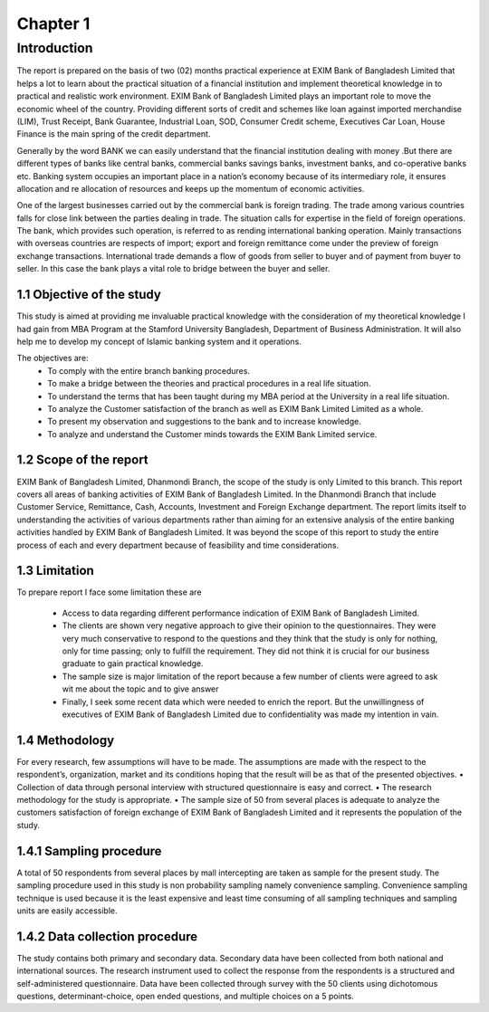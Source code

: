 Chapter 1
*********

Introduction
===============

The report is prepared on the basis of two (02) months practical experience at EXIM Bank of Bangladesh Limited that helps a lot to learn
about the practical situation of a financial institution and implement theoretical knowledge in to practical and realistic work environment.
EXIM Bank of Bangladesh Limited plays an important role to move the economic wheel of the country. Providing different sorts of credit and
schemes like loan against imported merchandise (LIM), Trust Receipt, Bank Guarantee, Industrial Loan, SOD, Consumer Credit scheme, Executives Car Loan, House Finance is the main spring of the credit department.

Generally by the word BANK we can easily understand that the financial institution dealing with money .But there are different types of banks like central banks, commercial banks savings banks, investment banks, and co-operative banks etc. Banking system occupies an important place in a nation’s economy because of its intermediary role, it ensures allocation and re allocation of resources and keeps up the momentum of economic activities.

One of the largest businesses carried out by the commercial bank is foreign trading. The trade among various countries falls for close link
between the parties dealing in trade. The situation calls for expertise in the field of foreign operations. The bank, which provides such operation, is referred to as rending international banking operation. Mainly transactions with overseas countries are respects of import; export and foreign remittance come under the preview of foreign exchange transactions. International trade demands a flow of goods from seller to buyer and of payment from buyer to seller. In this case the bank plays a vital role to bridge between the buyer and seller.

1.1 Objective of the study
--------------------------

This study is aimed at providing me invaluable practical knowledge with the consideration of my theoretical knowledge I had gain from MBA Program at the Stamford University Bangladesh, Department of Business Administration. It will also help me to develop my concept of Islamic banking system and it operations.

The objectives are:
   • To comply with the entire branch banking procedures.
   • To make a bridge between the theories and practical procedures in a real life situation.
   • To understand the terms that has been taught during my MBA period at the University in a real life situation.
   • To analyze the Customer satisfaction of the branch as well as EXIM Bank Limited Limited as a whole.
   • To present my observation and suggestions to the bank and to increase knowledge.
   • To analyze and understand the Customer minds towards the EXIM Bank Limited service.

1.2 Scope of the report
-----------------------

EXIM Bank of Bangladesh Limited, Dhanmondi Branch, the scope of the study is only Limited to this branch. This report covers all areas of banking activities of EXIM Bank of Bangladesh Limited. In the Dhanmondi Branch that include Customer Service, Remittance, Cash, Accounts, Investment and Foreign Exchange department. The report limits itself to understanding the activities of various departments rather than aiming for an extensive analysis of the entire banking activities handled by EXIM Bank of Bangladesh Limited. It was beyond the scope of this report to study the entire process of each and every department because of feasibility and time considerations.



1.3 Limitation
-----------------------

To prepare report I face some limitation these are

  • Access to data regarding different performance indication of EXIM Bank of Bangladesh Limited.
  • The clients are shown very negative approach to give their opinion to the questionnaires. They were very much conservative to respond to the questions and they think that the study is only for nothing, only for time passing; only to fulfill the requirement. They did not think it is crucial for our business graduate to gain practical knowledge.
  • The sample size is major limitation of the report because a few number of clients were agreed to ask wit me about the topic and to give answer 
  • Finally, I seek some recent data which were needed to enrich the report. But the unwillingness of executives of EXIM Bank of Bangladesh Limited due to confidentiality was made my intention in vain.


1.4 Methodology
-----------------------

For every research, few assumptions will have to be made. The assumptions are made with the respect to the respondent’s, organization, market and its conditions hoping that the result will be as that of the presented objectives.
• Collection of data through personal interview with structured questionnaire is easy and correct.
• The research methodology for the study is appropriate.
• The sample size of 50 from several places is adequate to analyze the customers satisfaction of foreign exchange of EXIM Bank of Bangladesh Limited and it represents the population of the study.

1.4.1 Sampling procedure
------------------------

A total of 50 respondents from several places by mall intercepting are taken as sample for the present study. The sampling procedure used in this study is non probability sampling namely convenience sampling. Convenience sampling technique is used because it is the least expensive and least time consuming of all sampling techniques and sampling units are easily accessible.

1.4.2 Data collection procedure
-------------------------------

The study contains both primary and secondary data. Secondary data have been collected from both national and international sources. The research instrument used to collect the response from the respondents is a structured and self-administered questionnaire. Data have been collected through survey with the 50 clients using dichotomous questions, determinant-choice, open ended questions, and multiple choices on a 5 points.


